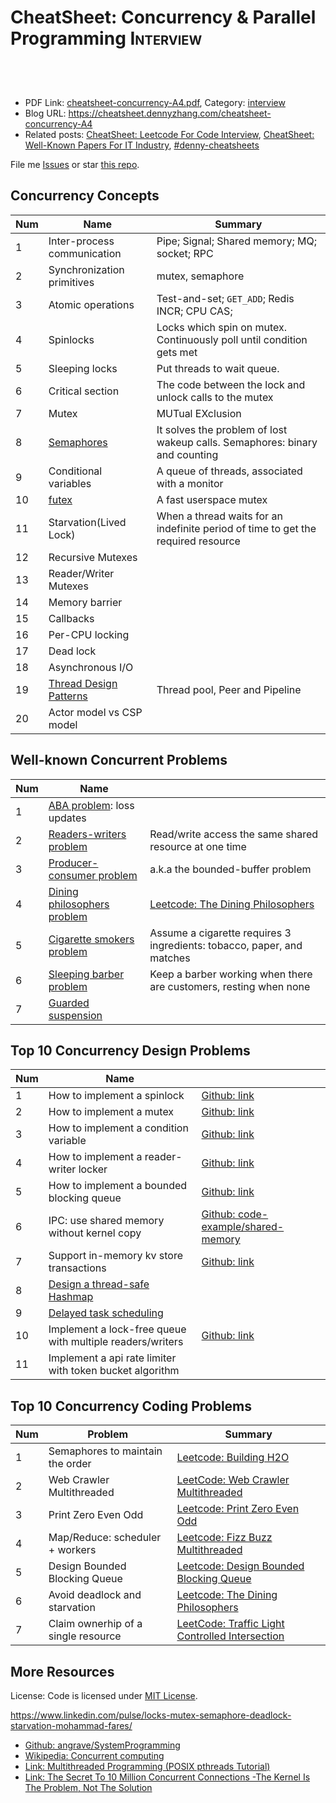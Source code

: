 * CheatSheet: Concurrency & Parallel Programming                  :Interview:
:PROPERTIES:
:type:     interview
:export_file_name: cheatsheet-concurrency-A4.pdf
:END:

#+BEGIN_HTML
<a href="https://github.com/dennyzhang/cheatsheet.dennyzhang.com/tree/master/cheatsheet-concurrency-A4"><img align="right" width="200" height="183" src="https://www.dennyzhang.com/wp-content/uploads/denny/watermark/github.png" /></a>
<div id="the whole thing" style="overflow: hidden;">
<div style="float: left; padding: 5px"> <a href="https://www.linkedin.com/in/dennyzhang001"><img src="https://www.dennyzhang.com/wp-content/uploads/sns/linkedin.png" alt="linkedin" /></a></div>
<div style="float: left; padding: 5px"><a href="https://github.com/dennyzhang"><img src="https://www.dennyzhang.com/wp-content/uploads/sns/github.png" alt="github" /></a></div>
<div style="float: left; padding: 5px"><a href="https://www.dennyzhang.com/slack" target="_blank" rel="nofollow"><img src="https://www.dennyzhang.com/wp-content/uploads/sns/slack.png" alt="slack"/></a></div>
</div>

<br/><br/>
<a href="http://makeapullrequest.com" target="_blank" rel="nofollow"><img src="https://img.shields.io/badge/PRs-welcome-brightgreen.svg" alt="PRs Welcome"/></a>
#+END_HTML

- PDF Link: [[https://github.com/dennyzhang/cheatsheet.dennyzhang.com/blob/master/cheatsheet-concurrency-A4/cheatsheet-concurrency-A4.pdf][cheatsheet-concurrency-A4.pdf]], Category: [[https://cheatsheet.dennyzhang.com/category/interview/][interview]]
- Blog URL: https://cheatsheet.dennyzhang.com/cheatsheet-concurrency-A4
- Related posts: [[https://cheatsheet.dennyzhang.com/cheatsheet-leetcode-A4][CheatSheet: Leetcode For Code Interview]], [[https://cheatsheet.dennyzhang.com/cheatsheet-paper-A4][CheatSheet: Well-Known Papers For IT Industry]], [[https://github.com/topics/denny-cheatsheets][#denny-cheatsheets]]

File me [[https://github.com/dennyzhang/cheatsheet.dennyzhang.com/issues][Issues]] or star [[https://github.com/dennyzhang/cheatsheet.dennyzhang.com][this repo]].
** Concurrency Concepts
| Num | Name                        | Summary                                                                           |
|-----+-----------------------------+-----------------------------------------------------------------------------------|
|   1 | Inter-process communication | Pipe; Signal; Shared memory; MQ; socket; RPC                                      |
|   2 | Synchronization primitives  | mutex, semaphore                                                                  |
|   3 | Atomic operations           | Test-and-set; =GET_ADD=; Redis INCR; CPU CAS;                                     |
|   4 | Spinlocks                   | Locks which spin on mutex. Continuously poll until condition gets met             |
|   5 | Sleeping locks              | Put threads to wait queue.                                                        |
|-----+-----------------------------+-----------------------------------------------------------------------------------|
|   6 | Critical section            | The code between the lock and unlock calls to the mutex                           |
|   7 | Mutex                       | MUTual EXclusion                                                                  |
|   8 | [[https://en.wikipedia.org/wiki/Semaphore_(programming)][Semaphores]]                  | It solves the problem of lost wakeup calls. Semaphores: binary and counting       |
|   9 | Conditional variables       | A queue of threads, associated with a monitor                                     |
|  10 | [[https://en.wikipedia.org/wiki/Futex][futex]]                       | A fast userspace mutex                                                            |
|  11 | Starvation(Lived Lock)      | When a thread waits for an indefinite period of time to get the required resource |
|-----+-----------------------------+-----------------------------------------------------------------------------------|
|  12 | Recursive Mutexes           |                                                                                   |
|  13 | Reader/Writer Mutexes       |                                                                                   |
|-----+-----------------------------+-----------------------------------------------------------------------------------|
|  14 | Memory barrier              |                                                                                   |
|  15 | Callbacks                   |                                                                                   |
|  16 | Per-CPU locking             |                                                                                   |
|  17 | Dead lock                   |                                                                                   |
|  18 | Asynchronous I/O            |                                                                                   |
|-----+-----------------------------+-----------------------------------------------------------------------------------|
|  19 | [[https://randu.org/tutorials/threads/][Thread Design Patterns]]      | Thread pool, Peer and Pipeline                                                    |
|  20 | Actor model vs CSP model    |                                                                                   |
#+TBLFM: $1=@-1$1+1;N
** Well-known Concurrent Problems
| Num | Name                        |                                                                        |
|-----+-----------------------------+------------------------------------------------------------------------|
|   1 | [[https://en.wikipedia.org/wiki/ABA_problem][ABA problem]]: loss updates   |                                                                        |
|   2 | [[https://en.wikipedia.org/wiki/Readers%E2%80%93writers_problem][Readers-writers problem]]     | Read/write access the same shared resource at one time                 |
|   3 | [[https://en.wikipedia.org/wiki/Producer%E2%80%93consumer_problem][Producer-consumer problem]]   | a.k.a the bounded-buffer problem                                       |
|   4 | [[https://en.wikipedia.org/wiki/Dining_philosophers_problem][Dining philosophers problem]] | [[https://code.dennyzhang.com/the-dining-philosophers][Leetcode: The Dining Philosophers]]                                      |
|   5 | [[https://en.wikipedia.org/wiki/Cigarette_smokers_problem][Cigarette smokers problem]]   | Assume a cigarette requires 3 ingredients: tobacco, paper, and matches |
|   6 | [[https://en.wikipedia.org/wiki/Sleeping_barber_problem][Sleeping barber problem]]     | Keep a barber working when there are customers, resting when none      |
|   7 | [[https://en.wikipedia.org/wiki/Guarded_suspension][Guarded suspension]]          |                                                                        |
#+TBLFM: $1=@-1$1+1;N
** Top 10 Concurrency Design Problems
| Num | Name                                                      |                                    |
|-----+-----------------------------------------------------------+------------------------------------|
|   1 | How to implement a spinlock                               | [[https://github.com/dennyzhang/cheatsheet.dennyzhang.com/blob/master/cheatsheet-concurrency-A4/concurrency.org#how-to-implement-a-spinlock][Github: link]]                       |
|   2 | How to implement a mutex                                  | [[https://github.com/dennyzhang/cheatsheet.dennyzhang.com/blob/master/cheatsheet-concurrency-A4/concurrency.org#how-to-implement-a-mutex][Github: link]]                       |
|   3 | How to implement a condition variable                     | [[https://github.com/dennyzhang/cheatsheet.dennyzhang.com/blob/master/cheatsheet-concurrency-A4/concurrency.org#how-to-implement-a-condition-variable][Github: link]]                       |
|   4 | How to implement a reader-writer locker                   | [[https://github.com/dennyzhang/cheatsheet.dennyzhang.com/blob/master/cheatsheet-concurrency-A4/concurrency.org#how-to-implement-a-reader-writer-locker][Github: link]]                       |
|   5 | How to implement a bounded blocking queue                 | [[https://github.com/dennyzhang/cheatsheet.dennyzhang.com/blob/master/cheatsheet-concurrency-A4/concurrency.org#how-to-implement-a-bounded-blocking-queue][Github: link]]                       |
|-----+-----------------------------------------------------------+------------------------------------|
|   6 | IPC: use shared memory without kernel copy                | [[https://github.com/dennyzhang/cheatsheet.dennyzhang.com/blob/master/cheatsheet-concurrency-A4/code-example/shared-memory][Github: code-example/shared-memory]] |
|   7 | Support in-memory kv store transactions                   | [[https://github.com/dennyzhang/cheatsheet.dennyzhang.com/blob/master/cheatsheet-concurrency-A4/concurrency.org#support-in-memory-kv-store-transactions][Github: link]]                       |
|-----+-----------------------------------------------------------+------------------------------------|
|   8 | [[https://architect.dennyzhang.com/design-concurrent-hashmap][Design a thread-safe Hashmap]]                              |                                    |
|   9 | [[https://architect.dennyzhang.com/explain-delayedqueue][Delayed task scheduling]]                                   |                                    |
|  10 | Implement a lock-free queue with multiple readers/writers | [[https://github.com/dennyzhang/cheatsheet.dennyzhang.com/blob/master/cheatsheet-concurrency-A4/concurrency.org#implement-a-lock-free-queue-with-multiple-readerswriters][Github: link]]                       |
|  11 | Implement a api rate limiter with token bucket algorithm  |                                    |
#+TBLFM: $1=@-1$1+1;N
** Top 10 Concurrency Coding Problems
| Num | Problem                             | Summary                                         |
|-----+-------------------------------------+-------------------------------------------------|
|   1 | Semaphores to maintain the order    | [[https://code.dennyzhang.com/building-h2o][Leetcode: Building H2O]]                          |
|   2 | Web Crawler Multithreaded           | [[https://code.dennyzhang.com/web-crawler-multithreaded][LeetCode: Web Crawler Multithreaded]]             |
|   3 | Print Zero Even Odd                 | [[https://code.dennyzhang.com/print-zero-even-odd][Leetcode: Print Zero Even Odd]]                   |
|   4 | Map/Reduce: scheduler + workers     | [[https://code.dennyzhang.com/fizz-buzz-multithreaded][Leetcode: Fizz Buzz Multithreaded]]               |
|   5 | Design Bounded Blocking Queue       | [[https://code.dennyzhang.com/design-bounded-blocking-queue][Leetcode: Design Bounded Blocking Queue]]         |
|   6 | Avoid deadlock and starvation       | [[https://code.dennyzhang.com/the-dining-philosophers][Leetcode: The Dining Philosophers]]               |
|   7 | Claim ownerhip of a single resource | [[https://code.dennyzhang.com/traffic-light-controlled-intersection][LeetCode: Traffic Light Controlled Intersection]] |
#+TBLFM: $1=@-1$1+1;N
** More Resources
License: Code is licensed under [[https://www.dennyzhang.com/wp-content/mit_license.txt][MIT License]].

https://www.linkedin.com/pulse/locks-mutex-semaphore-deadlock-starvation-mohammad-fares/

- [[https://github.com/angrave/SystemProgramming/wiki][Github: angrave/SystemProgramming]]
- [[https://en.wikipedia.org/wiki/Concurrent_computing][Wikipedia: Concurrent computing]]
- [[https://randu.org/tutorials/threads/][Link: Multithreaded Programming (POSIX pthreads Tutorial)]]
- [[http://highscalability.com/blog/2013/5/13/the-secret-to-10-million-concurrent-connections-the-kernel-i.html][Link: The Secret To 10 Million Concurrent Connections -The Kernel Is The Problem, Not The Solution]]
#+BEGIN_HTML
<a href="https://cheatsheet.dennyzhang.com"><img align="right" width="201" height="268" src="https://raw.githubusercontent.com/USDevOps/mywechat-slack-group/master/images/denny_201706.png"></a>

<a href="https://cheatsheet.dennyzhang.com"><img align="right" src="https://raw.githubusercontent.com/dennyzhang/cheatsheet.dennyzhang.com/master/images/cheatsheet_dns.png"></a>
#+END_HTML
* org-mode configuration                                           :noexport:
#+STARTUP: overview customtime noalign logdone showall
#+DESCRIPTION:
#+KEYWORDS:
#+LATEX_HEADER: \usepackage[margin=0.6in]{geometry}
#+LaTeX_CLASS_OPTIONS: [8pt]
#+LATEX_HEADER: \usepackage[english]{babel}
#+LATEX_HEADER: \usepackage{lastpage}
#+LATEX_HEADER: \usepackage{fancyhdr}
#+LATEX_HEADER: \pagestyle{fancy}
#+LATEX_HEADER: \fancyhf{}
#+LATEX_HEADER: \rhead{Updated: \today}
#+LATEX_HEADER: \rfoot{\thepage\ of \pageref{LastPage}}
#+LATEX_HEADER: \lfoot{\href{https://github.com/dennyzhang/cheatsheet.dennyzhang.com/tree/master/cheatsheet-concurrency-A4}{GitHub: https://github.com/dennyzhang/cheatsheet.dennyzhang.com/tree/master/cheatsheet-concurrency-A4}}
#+LATEX_HEADER: \lhead{\href{https://cheatsheet.dennyzhang.com/cheatsheet-concurrency-A4}{Blog URL: https://cheatsheet.dennyzhang.com/cheatsheet-concurrency-A4}}
#+AUTHOR: Denny Zhang
#+EMAIL:  denny@dennyzhang.com
#+TAGS: noexport(n)
#+PRIORITIES: A D C
#+OPTIONS:   H:3 num:t toc:nil \n:nil @:t ::t |:t ^:t -:t f:t *:t <:t
#+OPTIONS:   TeX:t LaTeX:nil skip:nil d:nil todo:t pri:nil tags:not-in-toc
#+EXPORT_EXCLUDE_TAGS: exclude noexport
#+SEQ_TODO: TODO HALF ASSIGN | DONE BYPASS DELEGATE CANCELED DEFERRED
#+LINK_UP:
#+LINK_HOME:
* TODO writer/reader model vs producer/consumer model              :noexport:
* TODO When reacquiring locks, consider using generation counts to detect state change. :noexport:
* TODO Go 语言并发编程`同步原语与锁 | Go 语言设计与实现           :noexport:
https://draveness.me/golang/docs/part3-runtime/ch06-concurrency/golang-sync-primitives/
  Go 语言并发编程`同步原语与锁 | Go 语言设计与实现
* TODO Use all golang concurrent programming model                 :noexport:
https://draveness.me/golang/docs/part3-runtime/ch06-concurrency/golang-sync-primitives/
